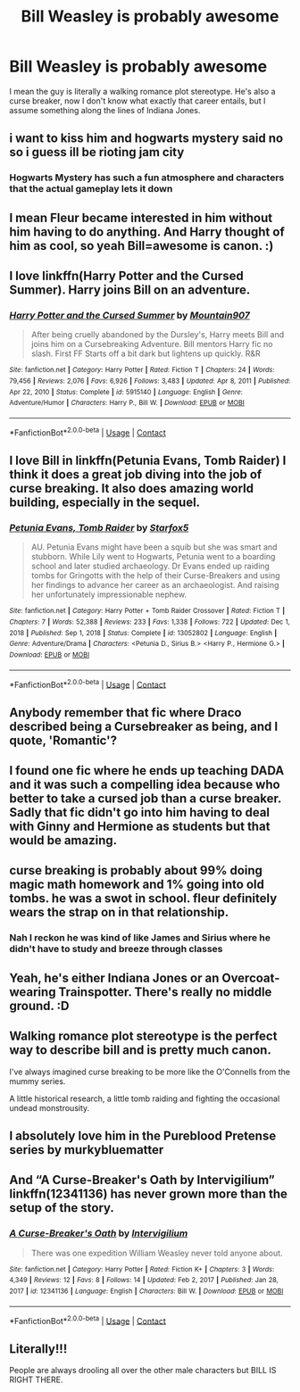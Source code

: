 #+TITLE: Bill Weasley is probably awesome

* Bill Weasley is probably awesome
:PROPERTIES:
:Author: Particular-Comfort40
:Score: 78
:DateUnix: 1610936734.0
:DateShort: 2021-Jan-18
:FlairText: Discussion
:END:
I mean the guy is literally a walking romance plot stereotype. He's also a curse breaker, now I don't know what exactly that career entails, but I assume something along the lines of Indiana Jones.


** i want to kiss him and hogwarts mystery said no so i guess ill be rioting jam city
:PROPERTIES:
:Author: ourfoxholedyouth
:Score: 36
:DateUnix: 1610942575.0
:DateShort: 2021-Jan-18
:END:

*** Hogwarts Mystery has such a fun atmosphere and characters that the actual gameplay lets it down
:PROPERTIES:
:Author: Bleepbloopbotz2
:Score: 8
:DateUnix: 1610971942.0
:DateShort: 2021-Jan-18
:END:


** I mean Fleur became interested in him without him having to do anything. And Harry thought of him as cool, so yeah Bill=awesome is canon. :)
:PROPERTIES:
:Author: tjovanity
:Score: 28
:DateUnix: 1610950300.0
:DateShort: 2021-Jan-18
:END:


** I love linkffn(Harry Potter and the Cursed Summer). Harry joins Bill on an adventure.
:PROPERTIES:
:Author: Mystery_Substance
:Score: 9
:DateUnix: 1610960030.0
:DateShort: 2021-Jan-18
:END:

*** [[https://www.fanfiction.net/s/5915140/1/][*/Harry Potter and the Cursed Summer/*]] by [[https://www.fanfiction.net/u/2334186/Mountain907][/Mountain907/]]

#+begin_quote
  After being cruelly abandoned by the Dursley's, Harry meets Bill and joins him on a Cursebreaking Adventure. Bill mentors Harry fic no slash. First FF Starts off a bit dark but lightens up quickly. R&R
#+end_quote

^{/Site/:} ^{fanfiction.net} ^{*|*} ^{/Category/:} ^{Harry} ^{Potter} ^{*|*} ^{/Rated/:} ^{Fiction} ^{T} ^{*|*} ^{/Chapters/:} ^{24} ^{*|*} ^{/Words/:} ^{79,456} ^{*|*} ^{/Reviews/:} ^{2,076} ^{*|*} ^{/Favs/:} ^{6,926} ^{*|*} ^{/Follows/:} ^{3,483} ^{*|*} ^{/Updated/:} ^{Apr} ^{8,} ^{2011} ^{*|*} ^{/Published/:} ^{Apr} ^{22,} ^{2010} ^{*|*} ^{/Status/:} ^{Complete} ^{*|*} ^{/id/:} ^{5915140} ^{*|*} ^{/Language/:} ^{English} ^{*|*} ^{/Genre/:} ^{Adventure/Humor} ^{*|*} ^{/Characters/:} ^{Harry} ^{P.,} ^{Bill} ^{W.} ^{*|*} ^{/Download/:} ^{[[http://www.ff2ebook.com/old/ffn-bot/index.php?id=5915140&source=ff&filetype=epub][EPUB]]} ^{or} ^{[[http://www.ff2ebook.com/old/ffn-bot/index.php?id=5915140&source=ff&filetype=mobi][MOBI]]}

--------------

*FanfictionBot*^{2.0.0-beta} | [[https://github.com/FanfictionBot/reddit-ffn-bot/wiki/Usage][Usage]] | [[https://www.reddit.com/message/compose?to=tusing][Contact]]
:PROPERTIES:
:Author: FanfictionBot
:Score: 5
:DateUnix: 1610960058.0
:DateShort: 2021-Jan-18
:END:


** I love Bill in linkffn(Petunia Evans, Tomb Raider) I think it does a great job diving into the job of curse breaking. It also does amazing world building, especially in the sequel.
:PROPERTIES:
:Author: 808surfwahine
:Score: 9
:DateUnix: 1610957009.0
:DateShort: 2021-Jan-18
:END:

*** [[https://www.fanfiction.net/s/13052802/1/][*/Petunia Evans, Tomb Raider/*]] by [[https://www.fanfiction.net/u/2548648/Starfox5][/Starfox5/]]

#+begin_quote
  AU. Petunia Evans might have been a squib but she was smart and stubborn. While Lily went to Hogwarts, Petunia went to a boarding school and later studied archaeology. Dr Evans ended up raiding tombs for Gringotts with the help of their Curse-Breakers and using her findings to advance her career as an archaeologist. And raising her unfortunately impressionable nephew.
#+end_quote

^{/Site/:} ^{fanfiction.net} ^{*|*} ^{/Category/:} ^{Harry} ^{Potter} ^{+} ^{Tomb} ^{Raider} ^{Crossover} ^{*|*} ^{/Rated/:} ^{Fiction} ^{T} ^{*|*} ^{/Chapters/:} ^{7} ^{*|*} ^{/Words/:} ^{52,388} ^{*|*} ^{/Reviews/:} ^{233} ^{*|*} ^{/Favs/:} ^{1,338} ^{*|*} ^{/Follows/:} ^{722} ^{*|*} ^{/Updated/:} ^{Dec} ^{1,} ^{2018} ^{*|*} ^{/Published/:} ^{Sep} ^{1,} ^{2018} ^{*|*} ^{/Status/:} ^{Complete} ^{*|*} ^{/id/:} ^{13052802} ^{*|*} ^{/Language/:} ^{English} ^{*|*} ^{/Genre/:} ^{Adventure/Drama} ^{*|*} ^{/Characters/:} ^{<Petunia} ^{D.,} ^{Sirius} ^{B.>} ^{<Harry} ^{P.,} ^{Hermione} ^{G.>} ^{*|*} ^{/Download/:} ^{[[http://www.ff2ebook.com/old/ffn-bot/index.php?id=13052802&source=ff&filetype=epub][EPUB]]} ^{or} ^{[[http://www.ff2ebook.com/old/ffn-bot/index.php?id=13052802&source=ff&filetype=mobi][MOBI]]}

--------------

*FanfictionBot*^{2.0.0-beta} | [[https://github.com/FanfictionBot/reddit-ffn-bot/wiki/Usage][Usage]] | [[https://www.reddit.com/message/compose?to=tusing][Contact]]
:PROPERTIES:
:Author: FanfictionBot
:Score: 6
:DateUnix: 1610957029.0
:DateShort: 2021-Jan-18
:END:


** Anybody remember that fic where Draco described being a Cursebreaker as being, and I quote, 'Romantic'?
:PROPERTIES:
:Author: cest_la_via
:Score: 4
:DateUnix: 1610950720.0
:DateShort: 2021-Jan-18
:END:


** I found one fic where he ends up teaching DADA and it was such a compelling idea because who better to take a cursed job than a curse breaker. Sadly that fic didn't go into him having to deal with Ginny and Hermione as students but that would be amazing.
:PROPERTIES:
:Author: crownjewel82
:Score: 5
:DateUnix: 1610960486.0
:DateShort: 2021-Jan-18
:END:


** curse breaking is probably about 99% doing magic math homework and 1% going into old tombs. he was a swot in school. fleur definitely wears the strap on in that relationship.
:PROPERTIES:
:Author: andrewwaiting
:Score: 8
:DateUnix: 1610955089.0
:DateShort: 2021-Jan-18
:END:

*** Nah I reckon he was kind of like James and Sirius where he didn't have to study and breeze through classes
:PROPERTIES:
:Author: RoyalAct4
:Score: 2
:DateUnix: 1610959318.0
:DateShort: 2021-Jan-18
:END:


** Yeah, he's either Indiana Jones or an Overcoat-wearing Trainspotter. There's really no middle ground. :D
:PROPERTIES:
:Author: Avalon1632
:Score: 4
:DateUnix: 1610956484.0
:DateShort: 2021-Jan-18
:END:


** Walking romance plot stereotype is the perfect way to describe bill and is pretty much canon.

I've always imagined curse breaking to be more like the O'Connells from the mummy series.

A little historical research, a little tomb raiding and fighting the occasional undead monstrousity.
:PROPERTIES:
:Author: Obvious_Mud_1588
:Score: 4
:DateUnix: 1610977514.0
:DateShort: 2021-Jan-18
:END:


** I absolutely love him in the Pureblood Pretense series by murkybluematter
:PROPERTIES:
:Author: BackUpAgain
:Score: 2
:DateUnix: 1610969021.0
:DateShort: 2021-Jan-18
:END:


** And “A Curse-Breaker's Oath by Intervigilium” linkffn(12341136) has never grown more than the setup of the story.
:PROPERTIES:
:Author: ceplma
:Score: 1
:DateUnix: 1610953021.0
:DateShort: 2021-Jan-18
:END:

*** [[https://www.fanfiction.net/s/12341136/1/][*/A Curse-Breaker's Oath/*]] by [[https://www.fanfiction.net/u/1634518/Intervigilium][/Intervigilium/]]

#+begin_quote
  There was one expedition William Weasley never told anyone about.
#+end_quote

^{/Site/:} ^{fanfiction.net} ^{*|*} ^{/Category/:} ^{Harry} ^{Potter} ^{*|*} ^{/Rated/:} ^{Fiction} ^{K+} ^{*|*} ^{/Chapters/:} ^{3} ^{*|*} ^{/Words/:} ^{4,349} ^{*|*} ^{/Reviews/:} ^{12} ^{*|*} ^{/Favs/:} ^{8} ^{*|*} ^{/Follows/:} ^{14} ^{*|*} ^{/Updated/:} ^{Feb} ^{2,} ^{2017} ^{*|*} ^{/Published/:} ^{Jan} ^{28,} ^{2017} ^{*|*} ^{/id/:} ^{12341136} ^{*|*} ^{/Language/:} ^{English} ^{*|*} ^{/Characters/:} ^{Bill} ^{W.} ^{*|*} ^{/Download/:} ^{[[http://www.ff2ebook.com/old/ffn-bot/index.php?id=12341136&source=ff&filetype=epub][EPUB]]} ^{or} ^{[[http://www.ff2ebook.com/old/ffn-bot/index.php?id=12341136&source=ff&filetype=mobi][MOBI]]}

--------------

*FanfictionBot*^{2.0.0-beta} | [[https://github.com/FanfictionBot/reddit-ffn-bot/wiki/Usage][Usage]] | [[https://www.reddit.com/message/compose?to=tusing][Contact]]
:PROPERTIES:
:Author: FanfictionBot
:Score: 1
:DateUnix: 1610953039.0
:DateShort: 2021-Jan-18
:END:


** Literally!!!

People are always drooling all over the other male characters but BILL IS RIGHT THERE.
:PROPERTIES:
:Author: spookyshadowself
:Score: 1
:DateUnix: 1611018222.0
:DateShort: 2021-Jan-19
:END:

